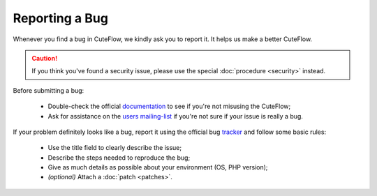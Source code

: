 Reporting a Bug
===============

Whenever you find a bug in CuteFlow, we kindly ask you to report it. It helps
us make a better CuteFlow.

.. caution::

    If you think you've found a security issue, please use the special
    :doc:`procedure <security>` instead.

Before submitting a bug:

 * Double-check the official `documentation`_ to see if you're not misusing the
   CuteFlow;

 * Ask for assistance on the `users mailing-list`_ if you're not sure if 
   your issue is really a bug.

If your problem definitely looks like a bug, report it using the official bug
`tracker`_ and follow some basic rules:

 * Use the title field to clearly describe the issue;

 * Describe the steps needed to reproduce the bug;

 * Give as much details as possible about your environment (OS, PHP version);

 * *(optional)* Attach a :doc:`patch <patches>`.

.. _documentation: http://www.cuteflow-project.org/doc/4.0/
.. _users mailing-list: http://groups.google.com/group/cuteflow-user
.. _tracker: https://github.com/cuteflow/cuteflow-V4/issues
